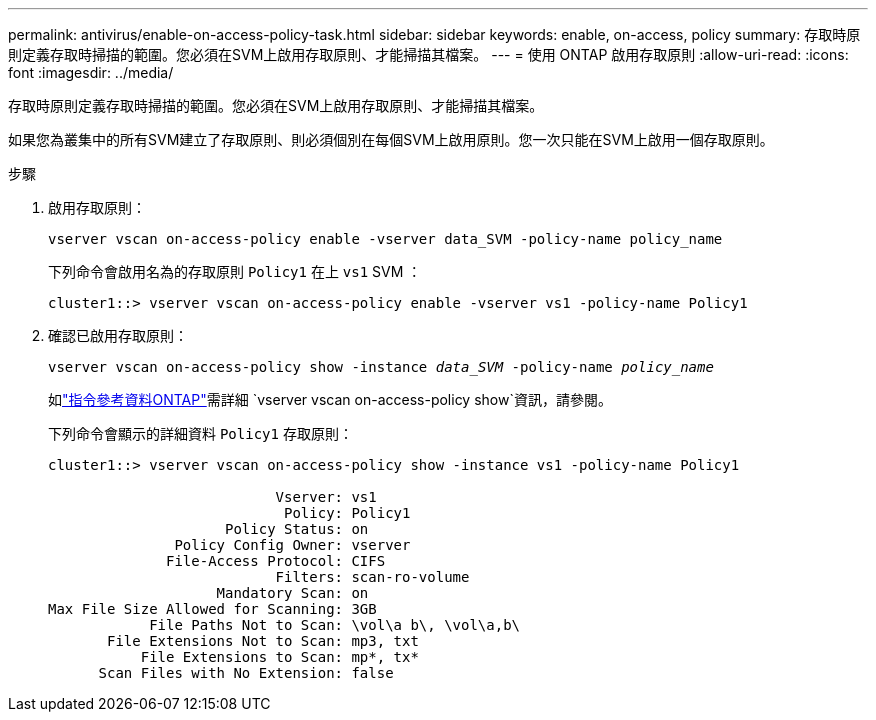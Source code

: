 ---
permalink: antivirus/enable-on-access-policy-task.html 
sidebar: sidebar 
keywords: enable, on-access, policy 
summary: 存取時原則定義存取時掃描的範圍。您必須在SVM上啟用存取原則、才能掃描其檔案。 
---
= 使用 ONTAP 啟用存取原則
:allow-uri-read: 
:icons: font
:imagesdir: ../media/


[role="lead"]
存取時原則定義存取時掃描的範圍。您必須在SVM上啟用存取原則、才能掃描其檔案。

如果您為叢集中的所有SVM建立了存取原則、則必須個別在每個SVM上啟用原則。您一次只能在SVM上啟用一個存取原則。

.步驟
. 啟用存取原則：
+
`vserver vscan on-access-policy enable -vserver data_SVM -policy-name policy_name`

+
下列命令會啟用名為的存取原則 `Policy1` 在上 `vs1` SVM ：

+
[listing]
----
cluster1::> vserver vscan on-access-policy enable -vserver vs1 -policy-name Policy1
----
. 確認已啟用存取原則：
+
`vserver vscan on-access-policy show -instance _data_SVM_ -policy-name _policy_name_`

+
如link:https://docs.netapp.com/us-en/ontap-cli/vserver-vscan-on-access-policy-show.html["指令參考資料ONTAP"^]需詳細 `vserver vscan on-access-policy show`資訊，請參閱。

+
下列命令會顯示的詳細資料 `Policy1` 存取原則：

+
[listing]
----
cluster1::> vserver vscan on-access-policy show -instance vs1 -policy-name Policy1

                           Vserver: vs1
                            Policy: Policy1
                     Policy Status: on
               Policy Config Owner: vserver
              File-Access Protocol: CIFS
                           Filters: scan-ro-volume
                    Mandatory Scan: on
Max File Size Allowed for Scanning: 3GB
            File Paths Not to Scan: \vol\a b\, \vol\a,b\
       File Extensions Not to Scan: mp3, txt
           File Extensions to Scan: mp*, tx*
      Scan Files with No Extension: false
----

